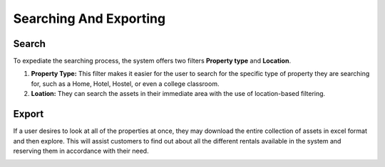Searching And Exporting
=========================

Search
--------------
To expediate the searching process, the system offers two filters **Property type** and **Location**.

1. **Property Type:** This filter makes it easier for the user to search for the specific type of property they are searching for, such as a Home, Hotel, Hostel, or even a college classroom.


2. **Loation:** They can search the assets in their immediate area with the use of location-based filtering.

.. image:: _static/images/search.png
   :align: center
   :width: 600
   
   
Export
-------------
If a user desires to look at all of the properties at once, they may download the entire collection of assets in excel format and then explore. This will assist customers to find out about all the different rentals available in the system and reserving them in accordance with their need.

.. image:: _static/images/export.png
   :align: center
   :width: 600
  

